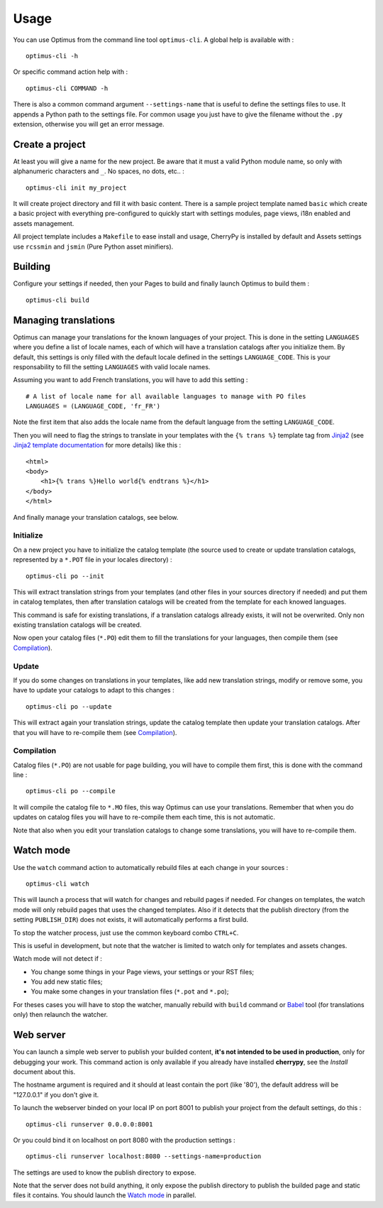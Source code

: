 .. _intro_usage:
.. _Jinja2: http://jinja.pocoo.org/
.. _Jinja2 documentation: http://jinja.pocoo.org/docs/
.. _yui-compressor: http://developer.yahoo.com/yui/compressor/
.. _webassets: https://github.com/miracle2k/webassets
.. _webassets documentation: http://webassets.readthedocs.org/
.. _virtualenv: http://www.virtualenv.org/
.. _Babel: https://pypi.python.org/pypi/Babel
.. _Optimus: https://github.com/sveetch/Optimus
.. _Optimus-foundation: https://github.com/sveetch/Optimus-foundation
.. _Optimus-foundation-5: https://github.com/sveetch/Optimus-foundation-5
.. _Foundation: http://github.com/zurb/foundation

*****
Usage
*****

You can use Optimus from the command line tool ``optimus-cli``. A global help is
available with : ::

    optimus-cli -h

Or specific command action help with : ::

    optimus-cli COMMAND -h

There is also a common command argument ``--settings-name`` that is useful to define
the settings files to use. It appends a Python path to the settings file. For common
usage you just have to give the filename without the ``.py`` extension, otherwise you
will get an error message.

.. _usage-project-label:

Create a project
================

At least you will give a name for the new project. Be aware that it must a valid Python
module name, so only with alphanumeric characters and ``_``. No spaces, no dots,
etc.. : ::

    optimus-cli init my_project

It will create project directory and fill it with basic content. There is a sample
project template named ``basic`` which create a basic project with everything
pre-configured to quickly start with settings modules, page views, i18n enabled and
assets management.

All project template includes a ``Makefile`` to ease install and usage, CherryPy is
installed by default and Assets settings use ``rcssmin`` and ``jsmin`` (Pure Python
asset minifiers).

Building
========

Configure your settings if needed, then your Pages to build and finally launch Optimus
to build them : ::

    optimus-cli build

.. _usage-translations-label:

Managing translations
=====================

Optimus can manage your translations for the known languages of your project. This is
done in the setting ``LANGUAGES`` where you define a list of locale names, each of
which will have a translation catalogs after you initialize them. By default, this
settings is only filled with the default locale defined in the settings
``LANGUAGE_CODE``. This is your responsability to fill the setting ``LANGUAGES`` with
valid locale names.

Assuming you want to add French translations, you will have to add this setting : ::

    # A list of locale name for all available languages to manage with PO files
    LANGUAGES = (LANGUAGE_CODE, 'fr_FR')

Note the first item that also adds the locale name from the default language from the
setting ``LANGUAGE_CODE``.

Then you will need to flag the strings to translate in your templates with the
``{% trans %}`` template tag from `Jinja2`_ (see
`Jinja2 template documentation <http://jinja.pocoo.org/docs/templates/#i18n-in-templates>`_
for more details) like this : ::

    <html>
    <body>
        <h1>{% trans %}Hello world{% endtrans %}</h1>
    </body>
    </html>

And finally manage your translation catalogs, see below.

Initialize
----------

On a new project you have to initialize the catalog template (the source used to
create or update translation catalogs, represented by a ``*.POT`` file in your locales
directory) : ::

    optimus-cli po --init

This will extract translation strings from your templates (and other files in your
sources directory if needed) and put them in catalog templates, then after translation
catalogs will be created from the template for each knowed languages.

This command is safe for existing translations, if a translation catalogs allready
exists, it will not be overwrited. Only non existing translation catalogs will be
created.

Now open your catalog files (``*.PO``) edit them to fill the translations for your
languages, then compile them (see `Compilation`_).

Update
------

If you do some changes on translations in your templates, like add new translation
strings, modify or remove some, you have to update your catalogs to adapt to this
changes : ::

    optimus-cli po --update

This will extract again your translation strings, update the catalog template then
update your translation catalogs. After that you will have to re-compile them (see
`Compilation`_).

Compilation
-----------

Catalog files (``*.PO``) are not usable for page building, you will have to compile
them first, this is done with the command line : ::

    optimus-cli po --compile

It will compile the catalog file to ``*.MO`` files, this way Optimus can use your
translations. Remember that when you do updates on catalog files you will have to
re-compile them each time, this is not automatic.

Note that also when you edit your translation catalogs to change some translations,
you will have to re-compile them.

.. _usage-watcher-label:

Watch mode
==========

Use the ``watch`` command action to automatically rebuild files at each change in your
sources : ::

    optimus-cli watch

This will launch a process that will watch for changes and rebuild pages if needed. For
changes on templates, the watch mode will only rebuild pages that uses the changed
templates. Also if it detects that the publish directory (from the setting
``PUBLISH_DIR``) does not exists, it will automatically performs a first build.

To stop the watcher process, just use the common keyboard combo ``CTRL+C``.

This is useful in development, but note that the watcher is limited to watch only for
templates and assets changes.

Watch mode will not detect if :

* You change some things in your Page views, your settings or your RST files;
* You add new static files;
* You make some changes in your translation files (``*.pot`` and ``*.po``);

For theses cases you will have to stop the watcher, manually rebuild with ``build``
command or `Babel`_ tool (for translations only) then relaunch the watcher.

.. _usage-webserver-label:

Web server
==========

You can launch a simple web server to publish your builded content,
**it's not intended to be used in production**, only for debugging your work. This
command action is only available if you already have installed **cherrypy**, see the
*Install* document about this.

The hostname argument is required and it should at least contain the port (like '80'),
the default address will be "127.0.0.1" if you don't give it.

To launch the webserver binded on your local IP on port 8001 to publish your project
from the default settings, do this : ::

    optimus-cli runserver 0.0.0.0:8001

Or you could bind it on localhost on port 8080 with the production settings : ::

    optimus-cli runserver localhost:8080 --settings-name=production

The settings are used to know the publish directory to expose.

Note that the server does not build anything, it only expose the publish directory to
publish the builded page and static files it contains. You should launch the
`Watch mode`_ in parallel.

